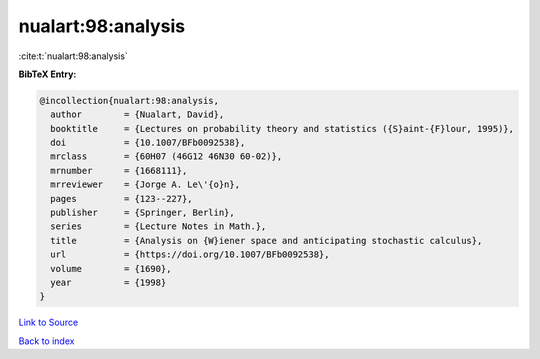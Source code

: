 nualart:98:analysis
===================

:cite:t:`nualart:98:analysis`

**BibTeX Entry:**

.. code-block:: bibtex

   @incollection{nualart:98:analysis,
     author        = {Nualart, David},
     booktitle     = {Lectures on probability theory and statistics ({S}aint-{F}lour, 1995)},
     doi           = {10.1007/BFb0092538},
     mrclass       = {60H07 (46G12 46N30 60-02)},
     mrnumber      = {1668111},
     mrreviewer    = {Jorge A. Le\'{o}n},
     pages         = {123--227},
     publisher     = {Springer, Berlin},
     series        = {Lecture Notes in Math.},
     title         = {Analysis on {W}iener space and anticipating stochastic calculus},
     url           = {https://doi.org/10.1007/BFb0092538},
     volume        = {1690},
     year          = {1998}
   }

`Link to Source <https://doi.org/10.1007/BFb0092538},>`_


`Back to index <../By-Cite-Keys.html>`_
